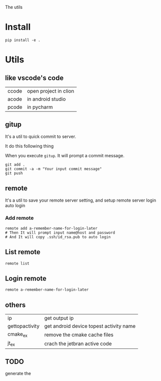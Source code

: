 The utils

* Install
#+BEGIN_SRC shell
pip install -e .
#+END_SRC

* Utils

** like vscode's code

| ccode | open project in clion |
| acode | in android studio     |
| pcode | in pycharm            |

** gitup
It's a util to quick commit to server.

It do this following thing

When you execute ~gitup~. It will prompt a commit message.

#+BEGIN_SRC shell
git add .
git commit -a -m "Your input commit message"
git push
#+END_SRC

** remote
It's a util to save your remote server setting, and setup remote server login auto login

*** Add remote
#+BEGIN_SRC shell
remote add a-remember-name-for-login-later
# Then It will prompt input name@host and password
# And It will copy .ssh/id_rsa.pub to auto login
#+END_SRC

** List remote
#+BEGIN_SRC shell
remote list
#+END_SRC

** Login remote
#+BEGIN_SRC shell
remote a-remember-name-for-login-later
#+END_SRC

** others
| ip             | get output ip                           |
| gettopactivity | get android device topest activity name |
| cmake_ex       | remove the cmake cache files            |
| jt_ex          | crach the jetbran active code           |


** TODO
generate the